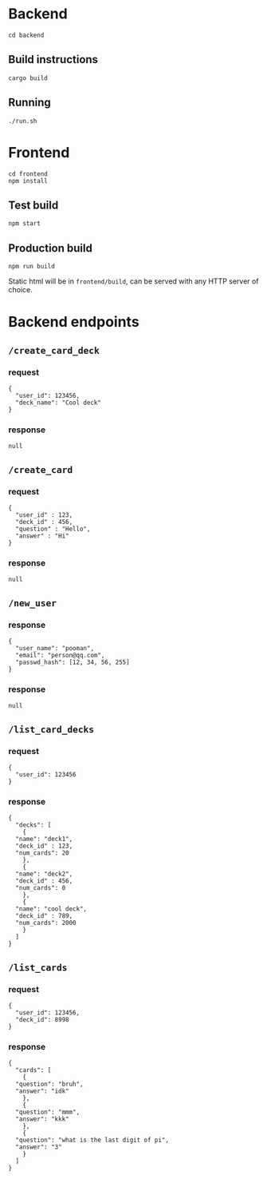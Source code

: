 #+attr_html: :width 100 px
#+attr_html: :height 100 px
[[./assets/logo.png]]


* Backend
#+BEGIN_SRC bash-ts
  cd backend
#+END_SRC
** Build instructions
#+BEGIN_SRC bash-ts
  cargo build
#+END_SRC
** Running
#+BEGIN_SRC bash-ts
  ./run.sh
#+END_SRC

* Frontend
#+BEGIN_SRC bash-ts
  cd frontend
  npm install
#+END_SRC
** Test build
#+BEGIN_SRC bash-ts
  npm start
#+END_SRC
** Production build
#+BEGIN_SRC bash-ts
  npm run build
#+END_SRC
Static html will be in ~frontend/build~, can be served with any HTTP server of choice.

* Backend endpoints
** ~/create_card_deck~
*** request
#+BEGIN_SRC json-ts
  {
    "user_id": 123456,
    "deck_name": "Cool deck"
  }
#+END_SRC
*** response
#+BEGIN_SRC json-ts
  null
#+END_SRC
** ~/create_card~
*** request
#+BEGIN_SRC json-ts
  {
    "user_id" : 123,
    "deck_id" : 456,
    "question" : "Hello",
    "answer" : "Hi"
  }
#+END_SRC
*** response
#+BEGIN_SRC json-ts
  null
#+END_SRC
** ~/new_user~
*** response
#+BEGIN_SRC json-ts
  {
    "user_name": "pooman",
    "email": "person@qq.com",
    "passwd_hash": [12, 34, 56, 255]
  }
#+END_SRC
*** response
#+BEGIN_SRC json-ts
  null
#+END_SRC
** ~/list_card_decks~
*** request
#+BEGIN_SRC json-ts
  {
    "user_id": 123456
  }
#+END_SRC
*** response
#+BEGIN_SRC json-ts
  {
    "decks": [
      {
	"name": "deck1",
	"deck_id" : 123,
	"num_cards": 20
      },
      {
	"name": "deck2",
	"deck_id" : 456,
	"num_cards": 0
      },
      {
	"name": "cool deck",
	"deck_id" : 789,
	"num_cards": 2000
      }
    ]
  }
#+END_SRC
** ~/list_cards~
*** request
#+BEGIN_SRC json-ts
  {
    "user_id": 123456,
    "deck_id": 8998
  }
#+END_SRC
*** response
#+BEGIN_SRC json-ts
  {
    "cards": [
      {
	"question": "bruh",
	"answer": "idk"
      },
      {
	"question": "mmm",
	"answer": "kkk"
      },
      {
	"question": "what is the last digit of pi",
	"answer": "3"
      }
    ]
  }
#+END_SRC
